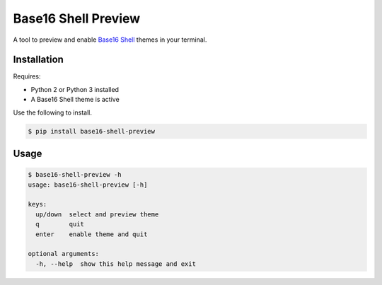 Base16 Shell Preview
====================

|PyPi Version|

A tool to preview and enable `Base16 Shell <https://github.com/chriskempson/base16-shell>`_ themes in your terminal.

.. image:: https://raw.githubusercontent.com/nvllsvm/base16-shell-preview/master/preview.gif
   :alt: Preview GIF

Installation
------------

Requires:

- Python 2 or Python 3 installed
- A Base16 Shell theme is active

Use the following to install.

.. code:: shell

    $ pip install base16-shell-preview

Usage
-----

.. code::

    $ base16-shell-preview -h
    usage: base16-shell-preview [-h]

    keys:
      up/down  select and preview theme
      q        quit
      enter    enable theme and quit

    optional arguments:
      -h, --help  show this help message and exit


.. |PyPi Version| image:: https://img.shields.io/pypi/v/base16_shell_preview.svg?
   :target: https://pypi.python.org/pypi/base16_shell_preview
